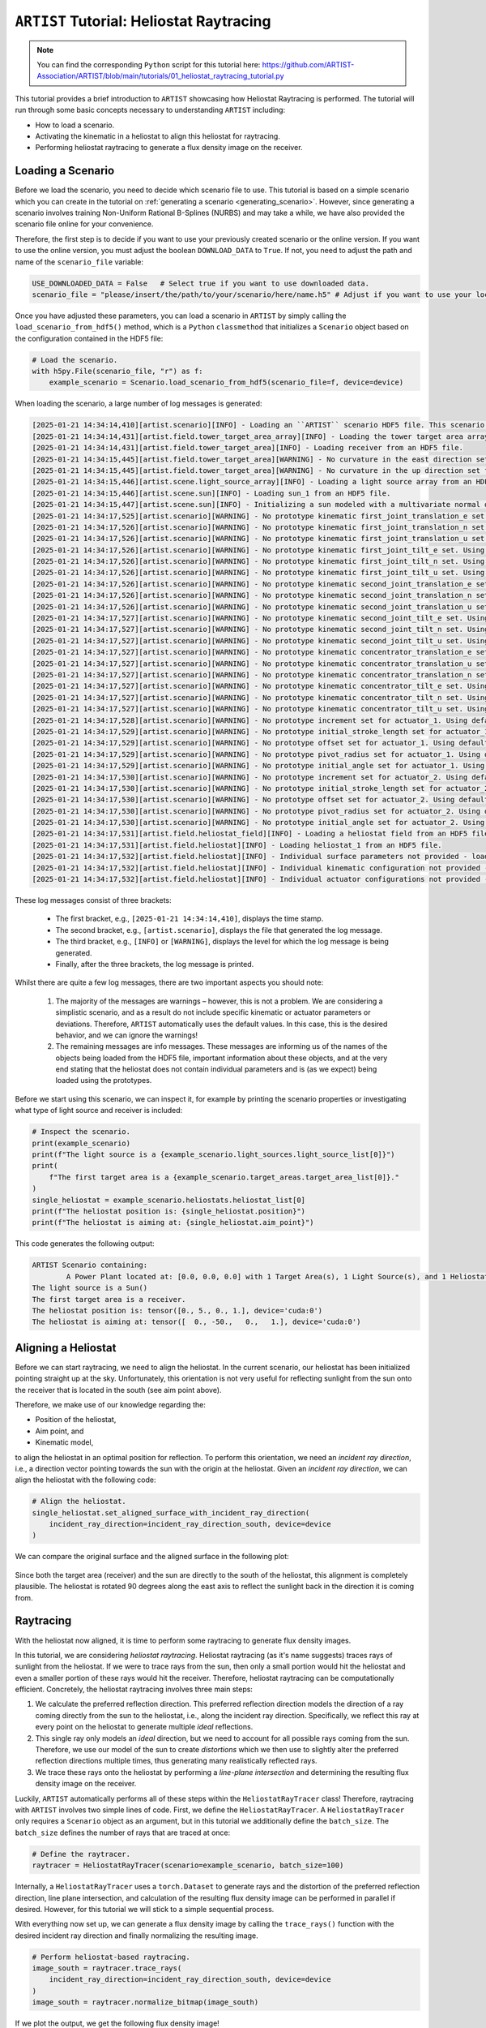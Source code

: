 .. _tutorial_heliostat_raytracing:

``ARTIST`` Tutorial: Heliostat Raytracing
=========================================

.. note::

    You can find the corresponding ``Python`` script for this tutorial here:
    https://github.com/ARTIST-Association/ARTIST/blob/main/tutorials/01_heliostat_raytracing_tutorial.py

This tutorial provides a brief introduction to ``ARTIST`` showcasing how Heliostat Raytracing is performed. The tutorial
will run through some basic concepts necessary to understanding ``ARTIST`` including:

- How to load a scenario.
- Activating the kinematic in a heliostat to align this heliostat for raytracing.
- Performing heliostat raytracing to generate a flux density image on the receiver.

Loading a Scenario
------------------
Before we load the scenario, you need to decide which scenario file to use. This tutorial is based on a simple scenario
which you can create in the tutorial on :ref:`generating a scenario <generating_scenario>`. However, since generating a
scenario involves training Non-Uniform Rational B-Splines (NURBS) and may take a while, we have also provided the
scenario file online for your convenience.

Therefore, the first step is to decide if you want to use your previously created scenario or the online version. If
you want to use the online version, you must adjust the boolean ``DOWNLOAD_DATA`` to ``True``. If not, you need to adjust
the path and name of the ``scenario_file`` variable:

.. code-block::

    USE_DOWNLOADED_DATA = False   # Select true if you want to use downloaded data.
    scenario_file = "please/insert/the/path/to/your/scenario/here/name.h5" # Adjust if you want to use your local scenario.

Once you have adjusted these parameters, you can load a scenario in ``ARTIST`` by simply calling the
``load_scenario_from_hdf5()`` method, which is a ``Python`` ``classmethod`` that initializes a ``Scenario`` object based on
the configuration contained in the HDF5 file:

.. code-block::

        # Load the scenario.
        with h5py.File(scenario_file, "r") as f:
            example_scenario = Scenario.load_scenario_from_hdf5(scenario_file=f, device=device)

When loading the scenario, a large number of log messages is generated:

.. code-block::

    [2025-01-21 14:34:14,410][artist.scenario][INFO] - Loading an ``ARTIST`` scenario HDF5 file. This scenario file is version 1.0.
    [2025-01-21 14:34:14,431][artist.field.tower_target_area_array][INFO] - Loading the tower target area array from an HDF5 file.
    [2025-01-21 14:34:14,431][artist.field.tower_target_area][INFO] - Loading receiver from an HDF5 file.
    [2025-01-21 14:34:15,445][artist.field.tower_target_area][WARNING] - No curvature in the east direction set for the receiver!
    [2025-01-21 14:34:15,445][artist.field.tower_target_area][WARNING] - No curvature in the up direction set for the receiver!
    [2025-01-21 14:34:15,446][artist.scene.light_source_array][INFO] - Loading a light source array from an HDF5 file.
    [2025-01-21 14:34:15,446][artist.scene.sun][INFO] - Loading sun_1 from an HDF5 file.
    [2025-01-21 14:34:15,447][artist.scene.sun][INFO] - Initializing a sun modeled with a multivariate normal distribution.
    [2025-01-21 14:34:17,525][artist.scenario][WARNING] - No prototype kinematic first_joint_translation_e set. Using default values!
    [2025-01-21 14:34:17,526][artist.scenario][WARNING] - No prototype kinematic first_joint_translation_n set. Using default values!
    [2025-01-21 14:34:17,526][artist.scenario][WARNING] - No prototype kinematic first_joint_translation_u set. Using default values!
    [2025-01-21 14:34:17,526][artist.scenario][WARNING] - No prototype kinematic first_joint_tilt_e set. Using default values!
    [2025-01-21 14:34:17,526][artist.scenario][WARNING] - No prototype kinematic first_joint_tilt_n set. Using default values!
    [2025-01-21 14:34:17,526][artist.scenario][WARNING] - No prototype kinematic first_joint_tilt_u set. Using default values!
    [2025-01-21 14:34:17,526][artist.scenario][WARNING] - No prototype kinematic second_joint_translation_e set. Using default values!
    [2025-01-21 14:34:17,526][artist.scenario][WARNING] - No prototype kinematic second_joint_translation_n set. Using default values!
    [2025-01-21 14:34:17,526][artist.scenario][WARNING] - No prototype kinematic second_joint_translation_u set. Using default values!
    [2025-01-21 14:34:17,527][artist.scenario][WARNING] - No prototype kinematic second_joint_tilt_e set. Using default values!
    [2025-01-21 14:34:17,527][artist.scenario][WARNING] - No prototype kinematic second_joint_tilt_n set. Using default values!
    [2025-01-21 14:34:17,527][artist.scenario][WARNING] - No prototype kinematic second_joint_tilt_u set. Using default values!
    [2025-01-21 14:34:17,527][artist.scenario][WARNING] - No prototype kinematic concentrator_translation_e set. Using default values!
    [2025-01-21 14:34:17,527][artist.scenario][WARNING] - No prototype kinematic concentrator_translation_u set. Using default values!
    [2025-01-21 14:34:17,527][artist.scenario][WARNING] - No prototype kinematic concentrator_translation_n set. Using default values!
    [2025-01-21 14:34:17,527][artist.scenario][WARNING] - No prototype kinematic concentrator_tilt_e set. Using default values!
    [2025-01-21 14:34:17,527][artist.scenario][WARNING] - No prototype kinematic concentrator_tilt_n set. Using default values!
    [2025-01-21 14:34:17,527][artist.scenario][WARNING] - No prototype kinematic concentrator_tilt_u set. Using default values!
    [2025-01-21 14:34:17,528][artist.scenario][WARNING] - No prototype increment set for actuator_1. Using default values!
    [2025-01-21 14:34:17,529][artist.scenario][WARNING] - No prototype initial_stroke_length set for actuator_1. Using default values!
    [2025-01-21 14:34:17,529][artist.scenario][WARNING] - No prototype offset set for actuator_1. Using default values!
    [2025-01-21 14:34:17,529][artist.scenario][WARNING] - No prototype pivot_radius set for actuator_1. Using default values!
    [2025-01-21 14:34:17,529][artist.scenario][WARNING] - No prototype initial_angle set for actuator_1. Using default values!
    [2025-01-21 14:34:17,530][artist.scenario][WARNING] - No prototype increment set for actuator_2. Using default values!
    [2025-01-21 14:34:17,530][artist.scenario][WARNING] - No prototype initial_stroke_length set for actuator_2. Using default values!
    [2025-01-21 14:34:17,530][artist.scenario][WARNING] - No prototype offset set for actuator_2. Using default values!
    [2025-01-21 14:34:17,530][artist.scenario][WARNING] - No prototype pivot_radius set for actuator_2. Using default values!
    [2025-01-21 14:34:17,530][artist.scenario][WARNING] - No prototype initial_angle set for actuator_2. Using default values!
    [2025-01-21 14:34:17,531][artist.field.heliostat_field][INFO] - Loading a heliostat field from an HDF5 file.
    [2025-01-21 14:34:17,531][artist.field.heliostat][INFO] - Loading heliostat_1 from an HDF5 file.
    [2025-01-21 14:34:17,532][artist.field.heliostat][INFO] - Individual surface parameters not provided - loading a heliostat with the surface prototype.
    [2025-01-21 14:34:17,532][artist.field.heliostat][INFO] - Individual kinematic configuration not provided - loading a heliostat with the kinematic prototype.
    [2025-01-21 14:34:17,532][artist.field.heliostat][INFO] - Individual actuator configurations not provided - loading a heliostat with the actuator prototype.

These log messages consist of three brackets:

   - The first bracket, e.g., ``[2025-01-21 14:34:14,410]``, displays the time stamp.
   - The second bracket, e.g., ``[artist.scenario]``, displays the file that generated the log message.
   - The third bracket, e.g., ``[INFO]`` or ``[WARNING]``, displays the level for which the log message is being generated.
   - Finally, after the three brackets, the log message is printed.

Whilst there are quite a few log messages, there are two important aspects you should note:

   1. The majority of the messages are warnings – however, this is not a problem. We are considering a simplistic
      scenario, and as a result do not include specific kinematic or actuator parameters or deviations. Therefore,
      ``ARTIST`` automatically uses the default values. In this case, this is the desired behavior, and we can ignore the
      warnings!
   2. The remaining messages are info messages. These messages are informing us of the names of the objects being
      loaded from the HDF5 file, important information about these objects, and at the very end stating that the
      heliostat does not contain individual parameters and is (as we expect) being loaded using the prototypes.

Before we start using this scenario, we can inspect it, for example by printing the scenario properties or investigating
what type of light source and receiver is included:

.. code-block::

    # Inspect the scenario.
    print(example_scenario)
    print(f"The light source is a {example_scenario.light_sources.light_source_list[0]}")
    print(
        f"The first target area is a {example_scenario.target_areas.target_area_list[0]}."
    )
    single_heliostat = example_scenario.heliostats.heliostat_list[0]
    print(f"The heliostat position is: {single_heliostat.position}")
    print(f"The heliostat is aiming at: {single_heliostat.aim_point}")

This code generates the following output:

.. code-block::

    ARTIST Scenario containing:
            A Power Plant located at: [0.0, 0.0, 0.0] with 1 Target Area(s), 1 Light Source(s), and 1 Heliostat(s).
    The light source is a Sun()
    The first target area is a receiver.
    The heliostat position is: tensor([0., 5., 0., 1.], device='cuda:0')
    The heliostat is aiming at: tensor([  0., -50.,   0.,   1.], device='cuda:0')


Aligning a Heliostat
--------------------
Before we can start raytracing, we need to align the heliostat. In the current scenario, our heliostat has been
initialized pointing straight up at the sky. Unfortunately, this orientation is not very useful for reflecting
sunlight from the sun onto the receiver that is located in the south (see aim point above).

Therefore, we make use of our knowledge regarding the:

- Position of the heliostat,
- Aim point, and
- Kinematic model,

to align the heliostat in an optimal position for reflection. To perform this orientation, we need an *incident ray
direction*, i.e., a direction vector pointing towards the sun with the origin at the heliostat. Given an *incident ray
direction*, we can align the heliostat with the following code:

.. code-block::

    # Align the heliostat.
    single_heliostat.set_aligned_surface_with_incident_ray_direction(
        incident_ray_direction=incident_ray_direction_south, device=device
    )

We can compare the original surface and the aligned surface in the following plot:

.. figure:: ./images/tutorial_surface.png
   :width: 100 %
   :align: center

Since both the target area (receiver) and the sun are directly to the south of the heliostat, this alignment is completely plausible.
The heliostat is rotated 90 degrees along the east axis to reflect the sunlight back in the direction it is coming
from.

Raytracing
----------
With the heliostat now aligned, it is time to perform some raytracing to generate flux density images.

In this tutorial, we are considering *heliostat raytracing*. Heliostat raytracing (as it's name suggests) traces rays
of sunlight from the heliostat. If we were to trace rays from the sun, then only a small portion would hit the heliostat
and even a smaller portion of these rays would hit the receiver. Therefore, heliostat raytracing can be computationally
efficient. Concretely, the heliostat raytracing involves three main steps:

1. We calculate the preferred reflection direction. This preferred reflection direction models the direction of a ray
   coming directly from the sun to the heliostat, i.e., along the incident ray direction. Specifically, we reflect this
   ray at every point on the heliostat to generate multiple *ideal* reflections.
2. This single ray only models an *ideal* direction, but we need to account for all possible rays coming from the sun.
   Therefore, we use our model of the sun to create *distortions* which we then use to slightly alter the preferred
   reflection directions multiple times, thus generating many realistically reflected rays.
3. We trace these rays onto the heliostat by performing a *line-plane intersection* and determining the resulting flux
   density image on the receiver.

Luckily, ``ARTIST`` automatically performs all of these steps within the ``HeliostatRayTracer`` class! Therefore, raytracing
with ``ARTIST`` involves two simple lines of code. First, we define the ``HeliostatRayTracer``. A ``HeliostatRayTracer``
only requires a ``Scenario`` object as an argument, but in this tutorial we additionally define the ``batch_size``.
The ``batch_size`` defines the number of rays that are traced at once:

.. code-block::

    # Define the raytracer.
    raytracer = HeliostatRayTracer(scenario=example_scenario, batch_size=100)

Internally, a ``HeliostatRayTracer`` uses a ``torch.Dataset`` to generate rays and the distortion of the preferred
reflection direction, line plane intersection, and calculation of the resulting flux density image can be performed
in parallel if desired. However, for this tutorial we will stick to a simple sequential process.

With everything now set up, we can generate a flux density image by calling the ``trace_rays()`` function with the
desired incident ray direction and finally normalizing the resulting image.

.. code-block::

    # Perform heliostat-based raytracing.
    image_south = raytracer.trace_rays(
        incident_ray_direction=incident_ray_direction_south, device=device
    )
    image_south = raytracer.normalize_bitmap(image_south)

If we plot the output, we get the following flux density image!

.. figure:: ./images/tutorial_south_flux.png
   :width: 80 %
   :align: center

That's it – a simple example of heliostat raytracing with ``ARTIST``!

Of course, this one scenario is capable of performing raytracing for any incident ray direction. For example, we can consider
three further incident ray directions and perform raytracing using a helper function that combines alignment and
raytracing with the following code:

.. code-block::

    # Define light directions.
    incident_ray_direction_east = torch.tensor([1.0, 0.0, 0.0, 0.0], device=device)
    incident_ray_direction_west = torch.tensor([-1.0, 0.0, 0.0, 0.0], device=device)
    incident_ray_direction_above = torch.tensor([0.0, 0.0, 1.0, 0.0], device=device)

    # Perform alignment and raytracing to generate flux density images.
    image_east = align_and_trace_rays(
        light_direction=incident_ray_direction_east, device=device
    )
    image_west = align_and_trace_rays(
        light_direction=incident_ray_direction_west, device=device
    )
    image_above = align_and_trace_rays(
        light_direction=incident_ray_direction_above, device=device
    )

If we were to now plot the results of all four considered incident ray directions, we get the following image:

.. figure:: ./images/tutorial_multiple_flux.png
   :width: 100 %
   :align: center
